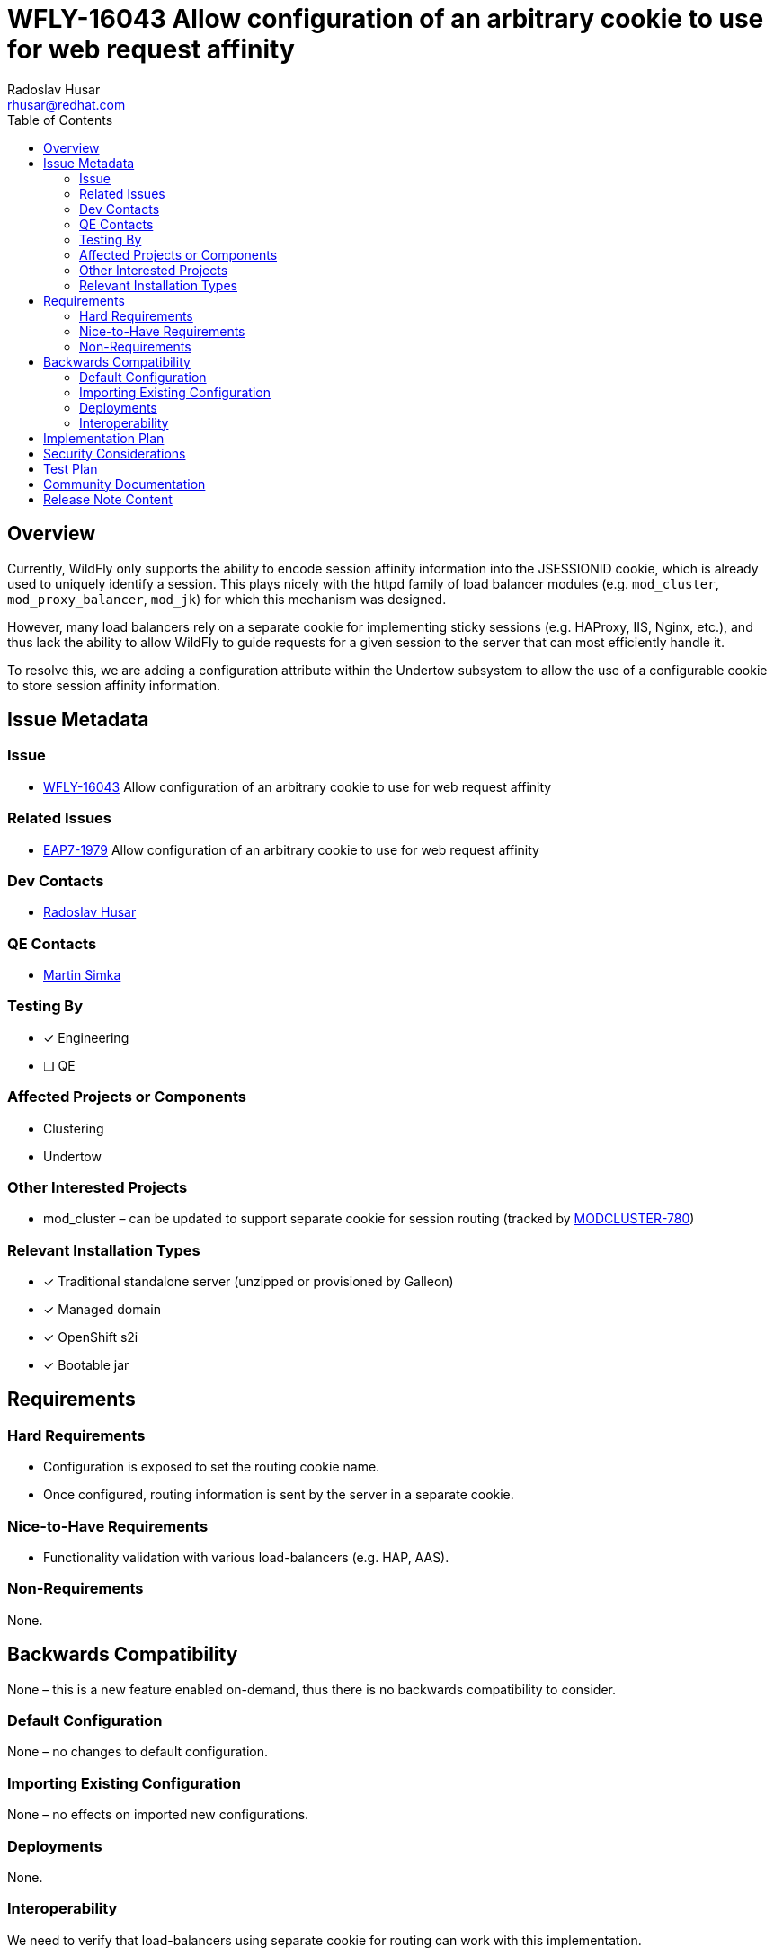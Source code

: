 = WFLY-16043 Allow configuration of an arbitrary cookie to use for web request affinity
:author:            Radoslav Husar
:email:             rhusar@redhat.com
:toc:               left
:icons:             font
:idprefix:
:idseparator:       -

== Overview

Currently, WildFly only supports the ability to encode session affinity information into the JSESSIONID cookie, which is already used to uniquely identify a session.
This plays nicely with the httpd family of load balancer modules (e.g. `mod_cluster`, `mod_proxy_balancer`, `mod_jk`) for which this mechanism was designed.

However, many load balancers rely on a separate cookie for implementing sticky sessions (e.g. HAProxy, IIS, Nginx, etc.),
and thus lack the ability to allow WildFly to guide requests for a given session to the server that can most efficiently handle it.

To resolve this, we are adding a configuration attribute within the Undertow subsystem to allow the use of a configurable cookie to store session affinity information.

== Issue Metadata

=== Issue

* https://issues.redhat.com/browse/WFLY-16043[WFLY-16043] Allow configuration of an arbitrary cookie to use for web request affinity

=== Related Issues

* https://issues.redhat.com/browse/EAP7-1979[EAP7-1979] Allow configuration of an arbitrary cookie to use for web request affinity

=== Dev Contacts

* mailto:{email}[{author}]

=== QE Contacts

* mailto:msimka@redhat.com[Martin Simka]

=== Testing By

* [x] Engineering

* [ ] QE

=== Affected Projects or Components

* Clustering
* Undertow

=== Other Interested Projects

* mod_cluster – can be updated to support separate cookie for session routing (tracked by https://issues.redhat.com/browse/MODCLUSTER-780[MODCLUSTER-780])

=== Relevant Installation Types

* [x] Traditional standalone server (unzipped or provisioned by Galleon)

* [x] Managed domain

* [x] OpenShift s2i

* [x] Bootable jar

== Requirements

=== Hard Requirements

* Configuration is exposed to set the routing cookie name.
* Once configured, routing information is sent by the server in a separate cookie.

=== Nice-to-Have Requirements

* Functionality validation with various load-balancers (e.g. HAP, AAS).

=== Non-Requirements

None.

== Backwards Compatibility

None – this is a new feature enabled on-demand, thus there is no backwards compatibility to consider.

=== Default Configuration

None – no changes to default configuration.

=== Importing Existing Configuration

None – no effects on imported new configurations.

=== Deployments

None.

=== Interoperability

We need to verify that load-balancers using separate cookie for routing can work with this implementation.

== Implementation Plan

The resource can be configured with the following CLI script:

[source]
----
/subsystem=undertow/servlet-container=default/setting=affinity-cookie:add(name="INGRESSCOOKIE")
----

which is persisted in the XML such as:

[source,xml]
----
<servlet-container name="default">
    <affinity-cookie cookie-name="INGRESSCOOKIE" ... />
</servlet>
----

If undefined, the route will be encoded into the session identifier via the existing CodecSessionConfig SessionConfig decorator.

If defined, we create a separate SessionConfig implementation for the route cookie (a copy of the session's SessionConfig, but with a distinct cookie name).
We can then implement session affinity via a SessionConfig decorator.
This decorator should be compatible with any future SessionConfig implementations we decide to support in WildFly (e.g. SSL, path parameters, etc.).

== Security Considerations

None – no security considerations to be address, this is representing same routing data only in a different way.

== Test Plan

Add tests to upstream WildFly testsuite, testing that enabling the property encodes the routing information as expected.

== Community Documentation

Expand community documentation to include a section on configuration of this feature in the

== Release Note Content

WildFly can now be configured to encode session routing information in a separate cookie rather than appending the routing information to the JSESSIONID cookie.
